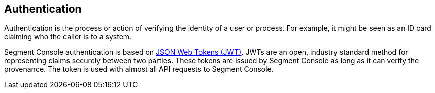 == Authentication

Authentication is the process or action of verifying the identity of a
user or process. For example, it might be seen as an ID card claiming
who the caller is to a system.

Segment Console authentication is based on
https://tools.ietf.org/html/rfc7519[JSON Web Tokens (JWT)]. JWTs are an
open, industry standard method for representing claims securely between
two parties. These tokens are issued by Segment Console as long as it
can verify the provenance. The token is used with almost all API
requests to Segment Console.
